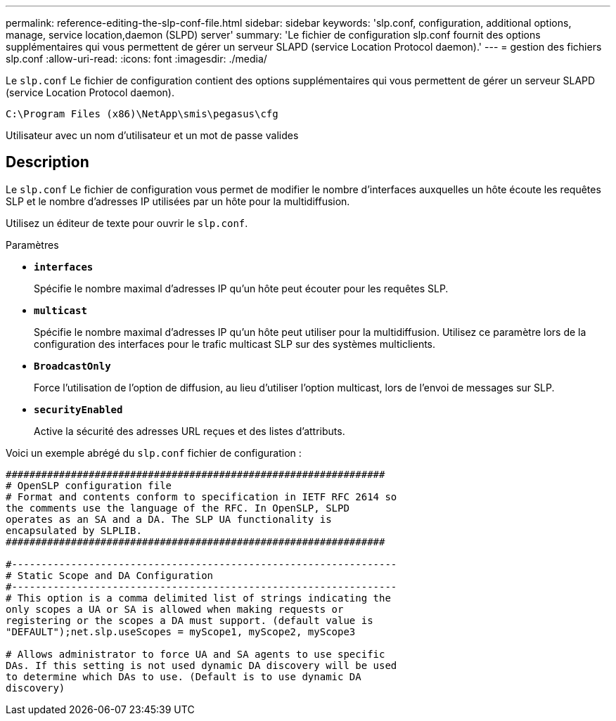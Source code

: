 ---
permalink: reference-editing-the-slp-conf-file.html 
sidebar: sidebar 
keywords: 'slp.conf, configuration, additional options, manage, service location,daemon (SLPD) server' 
summary: 'Le fichier de configuration slp.conf fournit des options supplémentaires qui vous permettent de gérer un serveur SLAPD (service Location Protocol daemon).' 
---
= gestion des fichiers slp.conf
:allow-uri-read: 
:icons: font
:imagesdir: ./media/


[role="lead"]
Le `slp.conf` Le fichier de configuration contient des options supplémentaires qui vous permettent de gérer un serveur SLAPD (service Location Protocol daemon).

`C:\Program Files (x86)\NetApp\smis\pegasus\cfg`

Utilisateur avec un nom d'utilisateur et un mot de passe valides



== Description

Le `slp.conf` Le fichier de configuration vous permet de modifier le nombre d'interfaces auxquelles un hôte écoute les requêtes SLP et le nombre d'adresses IP utilisées par un hôte pour la multidiffusion.

Utilisez un éditeur de texte pour ouvrir le `slp.conf`.

.Paramètres
* *`interfaces`*
+
Spécifie le nombre maximal d'adresses IP qu'un hôte peut écouter pour les requêtes SLP.

* *`multicast`*
+
Spécifie le nombre maximal d'adresses IP qu'un hôte peut utiliser pour la multidiffusion. Utilisez ce paramètre lors de la configuration des interfaces pour le trafic multicast SLP sur des systèmes multiclients.

* *`BroadcastOnly`*
+
Force l'utilisation de l'option de diffusion, au lieu d'utiliser l'option multicast, lors de l'envoi de messages sur SLP.

* *`securityEnabled`*
+
Active la sécurité des adresses URL reçues et des listes d'attributs.



Voici un exemple abrégé du `slp.conf` fichier de configuration :

[listing]
----

################################################################
# OpenSLP configuration file
# Format and contents conform to specification in IETF RFC 2614 so
the comments use the language of the RFC. In OpenSLP, SLPD
operates as an SA and a DA. The SLP UA functionality is
encapsulated by SLPLIB.
################################################################

#-----------------------------------------------------------------
# Static Scope and DA Configuration
#-----------------------------------------------------------------
# This option is a comma delimited list of strings indicating the
only scopes a UA or SA is allowed when making requests or
registering or the scopes a DA must support. (default value is
"DEFAULT");net.slp.useScopes = myScope1, myScope2, myScope3

# Allows administrator to force UA and SA agents to use specific
DAs. If this setting is not used dynamic DA discovery will be used
to determine which DAs to use. (Default is to use dynamic DA
discovery)
----